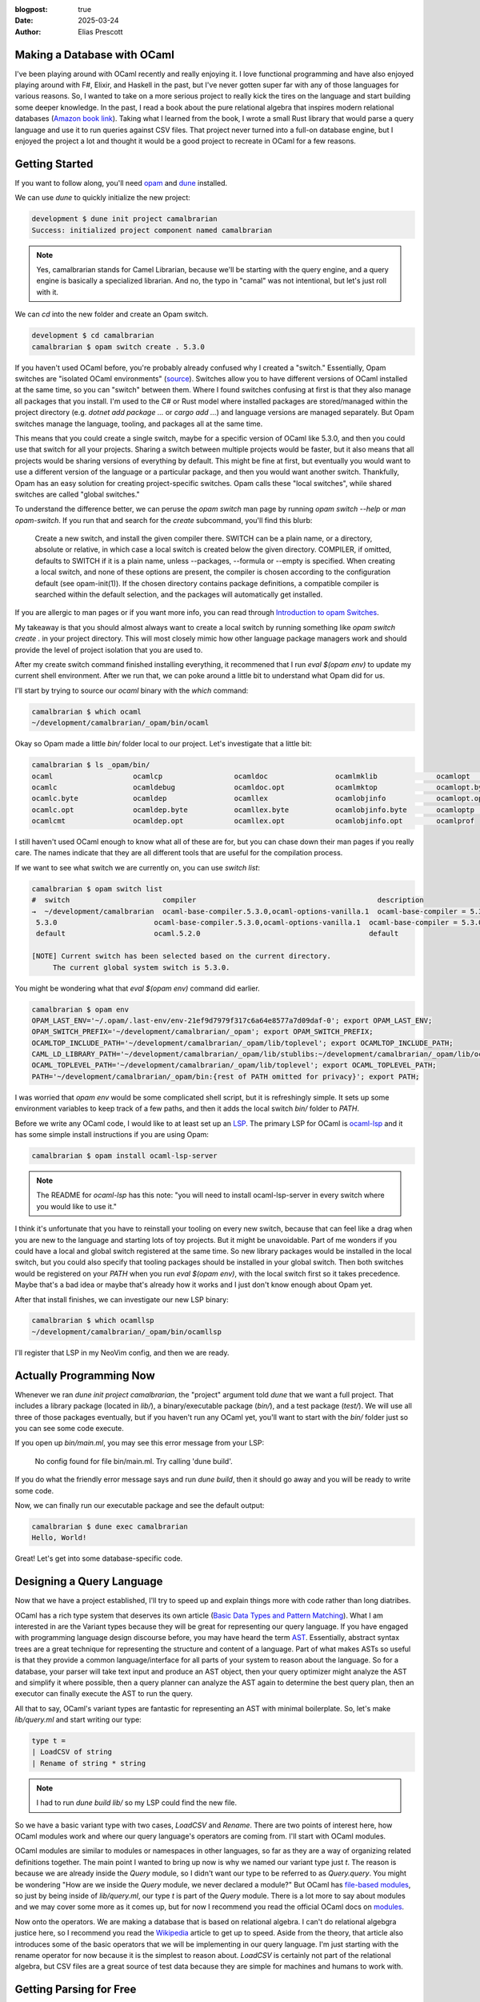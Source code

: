 :blogpost: true
:date: 2025-03-24
:author: Elias Prescott

Making a Database with OCaml
============================

I've been playing around with OCaml recently and really enjoying it.
I love functional programming and have also enjoyed playing around with F#, Elixir, and Haskell in the past, but I've never gotten super far with any of those languages for various reasons.
So, I wanted to take on a more serious project to really kick the tires on the language and start building some deeper knowledge.
In the past, I read a book about the pure relational algebra that inspires modern relational databases (`Amazon book link`_).
Taking what I learned from the book, I wrote a small Rust library that would parse a query language and use it to run queries against CSV files.
That project never turned into a full-on database engine, but I enjoyed the project a lot and thought it would be a good project to recreate in OCaml for a few reasons.

.. _Amazon book link: https://a.co/d/jartLNm

Getting Started
===============

If you want to follow along, you'll need `opam`_ and `dune`_ installed.

.. _opam: https://opam.ocaml.org/
.. _dune: https://dune.build/

We can use `dune` to quickly initialize the new project:

.. code-block:: bash

  development $ dune init project camalbrarian
  Success: initialized project component named camalbrarian

.. note::

  Yes, camalbrarian stands for Camel Librarian, because we'll be starting with the query engine, and a query engine is basically a specialized librarian.
  And no, the typo in "camal" was not intentional, but let's just roll with it.

We can `cd` into the new folder and create an Opam switch.

.. code-block:: bash

  development $ cd camalbrarian
  camalbrarian $ opam switch create . 5.3.0

If you haven't used OCaml before, you're probably already confused why I created a "switch."
Essentially, Opam switches are "isolated OCaml environments" (`source`_).
Switches allow you to have different versions of OCaml installed at the same time, so you can "switch" between them.
Where I found switches confusing at first is that they also manage all packages that you install.
I'm used to the C# or Rust model where installed packages are stored/managed within the project directory (e.g. `dotnet add package ...` or `cargo add ...`) and language versions are managed separately.
But Opam switches manage the language, tooling, and packages all at the same time.

.. _source: https://ocaml.org/docs/opam-switch-introduction

This means that you could create a single switch, maybe for a specific version of OCaml like 5.3.0, and then you could use that switch for all your projects.
Sharing a switch between multiple projects would be faster, but it also means that all projects would be sharing versions of everything by default.
This might be fine at first, but eventually you would want to use a different version of the language or a particular package, and then you would want another switch.
Thankfully, Opam has an easy solution for creating project-specific switches. Opam calls these "local switches", while shared switches are called "global switches."

To understand the difference better, we can peruse the `opam switch` man page by running `opam switch --help` or `man opam-switch`.
If you run that and search for the `create` subcommand, you'll find this blurb:

  Create a new switch, and install the given compiler there. SWITCH can be a plain name, or a directory, absolute or relative, in which case a local switch is created below the given directory. COMPILER, if omitted, defaults to SWITCH if it is a plain name, unless --packages, --formula or --empty is specified. When creating a local switch, and none of these options are present, the compiler is chosen according to the configuration default (see opam-init(1)). If the chosen directory contains package definitions, a compatible compiler is searched within the default selection, and the packages will automatically get installed.

If you are allergic to man pages or if you want more info, you can read through `Introduction to opam Switches`_.

.. _Introduction to opam Switches: https://ocaml.org/docs/opam-switch-introduction#types-of-switches

My takeaway is that you should almost always want to create a local switch by running something like `opam switch create .` in your project directory.
This will most closely mimic how other language package managers work and should provide the level of project isolation that you are used to.

After my create switch command finished installing everything, it recommened that I run `eval $(opam env)` to update my current shell environment.
After we run that, we can poke around a little bit to understand what Opam did for us.

I'll start by trying to source our `ocaml` binary with the `which` command:

.. code:: bash

  camalbrarian $ which ocaml
  ~/development/camalbrarian/_opam/bin/ocaml

Okay so Opam made a little `bin/` folder local to our project. Let's investigate that a little bit:

.. code:: bash

  camalbrarian $ ls _opam/bin/
  ocaml                   ocamlcp                 ocamldoc                ocamlmklib              ocamlopt                ocamlrun
  ocamlc                  ocamldebug              ocamldoc.opt            ocamlmktop              ocamlopt.byte           ocamlrund
  ocamlc.byte             ocamldep                ocamllex                ocamlobjinfo            ocamlopt.opt            ocamlruni
  ocamlc.opt              ocamldep.byte           ocamllex.byte           ocamlobjinfo.byte       ocamloptp               ocamlyacc
  ocamlcmt                ocamldep.opt            ocamllex.opt            ocamlobjinfo.opt        ocamlprof

I still haven't used OCaml enough to know what all of these are for, but you can chase down their man pages if you really care.
The names indicate that they are all different tools that are useful for the compilation process.

If we want to see what switch we are currently on, you can use `switch list`:

.. code:: bash

  camalbrarian $ opam switch list
  #  switch                      compiler                                           description
  →  ~/development/camalbrarian  ocaml-base-compiler.5.3.0,ocaml-options-vanilla.1  ocaml-base-compiler = 5.3.0 | ocaml-system = 5.3.0
   5.3.0                       ocaml-base-compiler.5.3.0,ocaml-options-vanilla.1  ocaml-base-compiler = 5.3.0 | ocaml-system = 5.3.0
   default                     ocaml.5.2.0                                        default

  [NOTE] Current switch has been selected based on the current directory.
       The current global system switch is 5.3.0.

You might be wondering what that `eval $(opam env)` command did earlier.

.. code:: bash
   
  camalbrarian $ opam env
  OPAM_LAST_ENV='~/.opam/.last-env/env-21ef9d7979f317c6a64e8577a7d09daf-0'; export OPAM_LAST_ENV;
  OPAM_SWITCH_PREFIX='~/development/camalbrarian/_opam'; export OPAM_SWITCH_PREFIX;
  OCAMLTOP_INCLUDE_PATH='~/development/camalbrarian/_opam/lib/toplevel'; export OCAMLTOP_INCLUDE_PATH;
  CAML_LD_LIBRARY_PATH='~/development/camalbrarian/_opam/lib/stublibs:~/development/camalbrarian/_opam/lib/ocaml/stublibs:~/development/camalbrarian/_opam/lib/ocaml'; export CAML_LD_LIBRARY_PATH;
  OCAML_TOPLEVEL_PATH='~/development/camalbrarian/_opam/lib/toplevel'; export OCAML_TOPLEVEL_PATH;
  PATH='~/development/camalbrarian/_opam/bin:{rest of PATH omitted for privacy}'; export PATH;

I was worried that `opam env` would be some complicated shell script, but it is refreshingly simple.
It sets up some environment variables to keep track of a few paths, and then it adds the local switch `bin/` folder to `PATH`.

Before we write any OCaml code, I would like to at least set up an `LSP`_.
The primary LSP for OCaml is `ocaml-lsp`_ and it has some simple install instructions if you are using Opam:

.. _LSP: https://en.wikipedia.org/wiki/Language_Server_Protocol
.. _ocaml-lsp: https://github.com/ocaml/ocaml-lsp

.. code:: bash

  camalbrarian $ opam install ocaml-lsp-server

.. note::

  The README for `ocaml-lsp` has this note: "you will need to install ocaml-lsp-server in every switch where you would like to use it."

I think it's unfortunate that you have to reinstall your tooling on every new switch, because that can feel like a drag when you are new to the language and starting lots of toy projects.
But it might be unavoidable.
Part of me wonders if you could have a local and global switch registered at the same time.
So new library packages would be installed in the local switch, but you could also specify that tooling packages should be installed in your global switch.
Then both switches would be registered on your `PATH` when you run `eval $(opam env)`, with the local switch first so it takes precedence.
Maybe that's a bad idea or maybe that's already how it works and I just don't know enough about Opam yet.

After that install finishes, we can investigate our new LSP binary:

.. code:: bash

  camalbrarian $ which ocamllsp
  ~/development/camalbrarian/_opam/bin/ocamllsp

I'll register that LSP in my NeoVim config, and then we are ready.

Actually Programming Now
========================

Whenever we ran `dune init project camalbrarian`, the "project" argument told `dune` that we want a full project.
That includes a library package (located in `lib/`), a binary/executable package (`bin/`), and a test package (`test/`).
We will use all three of those packages eventually, but if you haven't run any OCaml yet, you'll want to start with the `bin/` folder just so you can see some code execute.

If you open up `bin/main.ml`, you may see this error message from your LSP:

  No config found for file bin/main.ml. Try calling 'dune build'.

If you do what the friendly error message says and run `dune build`, then it should go away and you will be ready to write some code.

Now, we can finally run our executable package and see the default output:

.. code:: bash

  camalbrarian $ dune exec camalbrarian
  Hello, World!

Great! Let's get into some database-specific code.

Designing a Query Language
==========================

Now that we have a project established, I'll try to speed up and explain things more with code rather than long diatribes.

OCaml has a rich type system that deserves its own article (`Basic Data Types and Pattern Matching`_).
What I am interested in are the Variant types because they will be great for representing our query language.
If you have engaged with programming language design discourse before, you may have heard the term `AST`_.
Essentially, abstract syntax trees are a great technique for representing the structure and content of a language.
Part of what makes ASTs so useful is that they provide a common language/interface for all parts of your system to reason about the language.
So for a database, your parser will take text input and produce an AST object, then your query optimizer might analyze the AST and simplify it where possible, then a query planner can analyze the AST again to determine the best query plan, then an executor can finally execute the AST to run the query.

.. _Basic Data Types and Pattern Matching: https://ocaml.org/docs/basic-data-types
.. _AST: https://en.wikipedia.org/wiki/Abstract_syntax_tree

All that to say, OCaml's variant types are fantastic for representing an AST with minimal boilerplate.
So, let's make `lib/query.ml` and start writing our type:

.. code:: ocaml

  type t = 
  | LoadCSV of string
  | Rename of string * string

.. note::

  I had to run `dune build lib/` so my LSP could find the new file.

So we have a basic variant type with two cases, `LoadCSV` and `Rename`.
There are two points of interest here, how OCaml modules work and where our query language's operators are coming from.
I'll start with OCaml modules.

OCaml modules are similar to modules or namespaces in other languages, so far as they are a way of organizing related definitions together.
The main point I wanted to bring up now is why we named our variant type just `t`.
The reason is because we are already inside the `Query` module, so I didn't want our type to be referred to as `Query.query`.
You might be wondering "How are we inside the `Query` module, we never declared a module?"
But OCaml has `file-based modules`_, so just by being inside of `lib/query.ml`, our type `t` is part of the `Query` module.
There is a lot more to say about modules and we may cover some more as it comes up, but for now I recommend you read the official OCaml docs on `modules`_.

.. _file-based modules: https://ocaml.org/docs/modules#file-based-modules
.. _modules: https://ocaml.org/docs/modules

Now onto the operators.
We are making a database that is based on relational algebra.
I can't do relational algebgra justice here, so I recommend you read the `Wikipedia`_ article to get up to speed.
Aside from the theory, that article also introduces some of the basic operators that we will be implementing in our query language.
I'm just starting with the rename operator for now because it is the simplest to reason about.
`LoadCSV` is certainly not part of the relational algebra, but CSV files are a great source of test data because they are simple for machines and humans to work with.

.. _Wikipedia: https://en.wikipedia.org/wiki/Relational_algebra

Getting Parsing for Free
========================

Now that we have a way to represent our query language, we need a way of converting plaintext input into that representation (AKA parsing).
We could write our own parser by hand or use a fancy `parser combinator`_ library, but I would rather get our parsing for free, because free is awesome.
To do that, first we need to talk about preprocessing, alternative standard libraries, and a high-frequency trading firm...

.. _parser combinator: https://en.wikipedia.org/wiki/Parser_combinator

I know, I know, that sounds insane, but it's true.

I'll explain things quickly and throw a couple of links at you.

 * First, OCaml has `metaprogramming`_ which allows you to run raw-text preproccessors or PPX preproccessors which transform the OCaml language AST (yes, OCaml uses an AST as well. I told you they are useful!).
 * Second, OCaml has historically had a small standard library, so there are multiple alternative standard library packages that provide lots of useful stuff. The one we are interested in is called `Core`_. There is a PPX inside of the `Core` library that can essentially auto-generate a parser for our query type.
 * Third, the `Core` library is made by a high-frequency trading firm called `Jane Street`_. Jane Street is (probably) the biggest industrial user of OCaml and they drive a significant portion of the OCaml ecosystem. They are doing lots of interesting things with OCaml and they have made some very useful libraries to help them do that. Which means, people like me get to benefit from that work so I don't have to write my own parser (for now, maybe I'll write a fancier one later).

.. _metaprogramming: https://ocaml.org/docs/metaprogramming
.. _Core: https://github.com/janestreet/base
.. _Jane Street: https://www.janestreet.com/

Makes sense? I hope so.

Let's start by installing the `Core` library:

.. code:: bash

  camalbrarian $ opam install core

While that's installing, let's talk about s-expressions.
`s-expressions`_ (sexps or sexpr for short) come from how Lisp languages represent data and code.
If you are using Lisp, then s-expressions are essentially the entire syntax you are using to write your code, but they are also how data is represented and (sometimes) serialized.
For reasons beyond my knowledge, Jane Street decided that they would also use s-expressions as a common means of representing data.
I would guess it's because s-expressions are fairly simple and easy to grasp, and they probably have quite a few Lisp nerds working there which would make it a natural choice.
Since Jane Street has already done the leg work and provided a PPX that can generate s-expression serialization/deserialization functions for OCaml types, we are going to steal that PPX for our query type.

.. _s-expressions: https://en.wikipedia.org/wiki/s-expression

After `Core` has finished installing, you will need to declare the dependency in `lib/dune` and we need to register the `ppx_sexp_conv` PPX for... reasons. Probably good reasons too:

.. code:: dune

  (library
    (name camalbrarian)
    (libraries core)
    (preprocess (pps ppx_sexp_conv)))

Now we can finally add the s-expression PPX to our type:

.. code:: ocaml

  open Core

  type t = 
  | LoadCSV of string
  | Rename of string * string
  [@@deriving sexp]

We opened the `Core` library so we could have access to the various s-expression functions that it defines.
`[@@deriving sexp]` specifies that the `sexp` PPX should be used to process our type.
That PPX will generate some code that allows us to use different `sexp` functions on it.

For example, we can now define some of the simplest parsing and printing functions ever:

.. code:: ocaml

  let (>>) f g x = g (f x)

  let parse = Sexp.of_string >> t_of_sexp
  let print = sexp_of_t >> Sexp.to_string 

Okay, `>>` is a little obtuse, but I just like composing functions and OCaml doesn't provide a built-in operator for it.
If we were in F# land, then I could `>>` by default, but you have to define it yourself in OCaml.
You could also use `Core.Fn.compose` since we installed `Core`, but its first two args are flipped compared to F#'s `>>`.
And if we were using Haskell, then you could do the same using the `.` operator.

Anyway, `>>` will run the first function, then take the result of that and pass it to the second argument.
It's also worth noting that `parse` and `print` are written in a "point-free" style, which means something smart that I forgot exactly and I'm too lazy to look it up.
Basically it just means that they don't take arguments and they use implicit arguments instead.
So, I could have written `parse` like this:

.. code:: ocaml

  let parse input = t_of_sexp (Sexp.of_string input) 

And it would have been exactly the same, just less cool looking.

To test out our new functions, we are going to use OCaml's de-facto standard REPL, `utop`, to test it.
If you don't know what a REPL is, it stands for `read, eval, print, loop`_ and it's a great way of interacting with your code.
I don't know yet how great the REPL story is in OCaml, but for most Lisps you can integrate your REPL with your editor and you basically never have to run your project through the command line.
Instead, you are able to evaluate select Lisp forms so you have a lot greater control over what code you want to run and when.

.. _read, eval, print, loop: https://en.wikipedia.org/wiki/Read%E2%80%93eval%E2%80%93print_loop

Anyway, since OCaml tools are just packages that add a binary to your switch's `_opam/bin/` folder, we have to install `utop` to our local switch before running it:

.. code:: bash

  camalbrarian $ opam install utop

With that done, we can enter the REPL with `dune utop`.
I won't explain how to use the REPL here.
If you need help, follow along with `this`_ page and come back.

.. _this: https://ocaml.org/docs/toplevel-introduction

Once you are in the REPL, you can load our `Query` module with `#use "lib/query.ml";;`.
Once you enter an expression ending with `;;`, `utop` will execute your code and spit back out the results.
Here is what my REPL session looked like when I tested the query module:

.. note::

  Inputs are denoted with a "utop # " prefix.
  Outputs are any lines immediately following the inputs.

.. code:: ocaml

  utop # #use "lib/query.ml";;
  type t = LoadCSV of string | Rename of string * string
  val ( >> ) : ('a -> 'b) -> ('b -> 'c) -> 'a -> 'c = <fun>
  File "lib/query.ml", line 10, characters 30-39:
  10 | let parse = Sexp.of_string >> t_of_sexp
                                 ^^^^^^^^^
  Error: Unbound value t_of_sexp
  Hint: Did you mean int_of_sexp or mat_of_sexp?

That's not what we wanted.
If we look up the error message, someone else has run into the `same thing` and Jane Street's OCamler in Chief came along with some helpful advice:

.. _same thing: https://discuss.ocaml.org/t/no-t-of-sexp-generated-by-deriving-sexp/1999

  Try typing `#require "ppx_jane";;` first.

.. code:: ocaml

  utop # #require "ppx_jane";;

  utop # #use "lib/query.ml";;
  type t = LoadCSV of string | Rename of string * string
  val t_of_sexp : Sexp.t -> t = <fun>
  val sexp_of_t : t -> Sexp.t = <fun>
  val ( >> ) : ('a -> 'b) -> ('b -> 'c) -> 'a -> 'c = <fun>
  val parse : string -> t = <fun>
  val print : t -> string = <fun>

Okay now it works. I would recommend reading through the thread above if you want to know a little more about why that works, but I'll skip over it for brevity.
I have mixed feelings about the whole PPX ecosystem because it seems very powerful but I've struggled with it so far.
I've already lost a couple of hours in total just fighting with the sexpr and JSON PPX libraries and I haven't even been using OCaml that long.
It's part of the reason why I decided to write about my experiences with OCaml, so I could firm up my own understanding and document some of the frustrations.

So far, it seems like more documentation would help. Right now, the PPXs I've used feel like a bit of a black box.
I probably need to give it more time and maybe even try writing a PPX of my own so I can understand what's happening better, but a lot of OCaml beginners would likely quit trying rather than digging into the internals to understand what's going wrong.

I know from my experience with Rust's macro system that macros can become very complicated very quickly, and most programmers I know would rather not bother.
But if using a language's macro system requires you to almost be an expert in that language, then you are cutting off a significant portion of beginners from using it.
Requiring someone to be an expert before they can write macros makes sense to me, but the barrier to entry should be a lot lower for just using macros.

Okay, rant over. Now we can actually parse and print some queries:

.. code:: ocaml

  (* continuing the same utop session from above *)

  utop # parse "(LoadCSV \"people.csv\")";;
  - : t = LoadCSV "people.csv"

Yup, that works.

Whenever I was about to test the rename operator I realized that we have an issue with it.
Right now, the rename case is of type `string * string`, but actually it needs to be `t * string * string` so it can take in an input query to rename.
Here is what the updated type looks like:

.. code:: ocaml

  type t = 
  | LoadCSV of string
  | Rename of t * string * string
  [@@deriving sexp]

Now we can reload our module in `utop` and test a more complicated query:

.. code:: ocaml

  utop # #use "lib/query.ml";;
  type t = LoadCSV of string | Rename of t * string * string
  val t_of_sexp : Sexp.t -> t = <fun>
  val sexp_of_t : t -> Sexp.t = <fun>
  val ( >> ) : ('a -> 'b) -> ('b -> 'c) -> 'a -> 'c = <fun>
  val parse : string -> t = <fun>
  val print : t -> string = <fun>

  utop # parse "(Rename (LoadCSV \"people.csv\") \"FirstName\" \"name\")";;
  - : t = Rename (LoadCSV "people.csv", "FirstName", "name")

Perfect, now we should be ready to write a simple query executor.

Executing Queries
=================

So we have something to query against, I'll make `employees.csv` using some data from the Wikipedia article on relational algebra that I linked earlier:

.. code:: csv

  Name,EmpId,DeptName
  Harry,3415,Finance
  Sally,2241,Sales
  George,3401,Finance
  Harriet,2202,Sales
  Mary,1257,Human Resources

I'll write all the execution code in a new file, `lib/exec.ml`:

.. code:: ocaml

  open Core

  module TupleValue = struct
    type t =
      (* For now, just load everything as a string to keep CSV loading simple *)
      | String of string
    [@@deriving sexp]
  end

  module Tuple = struct
    type t = Tuple of TupleValue.t list
    [@@deriving sexp]
  end

  module Relation = struct
    type t = {
      tuples : Tuple.t list;
      header_type : string list;
    }
    [@@deriving sexp]
  end

To start, I am defining types to represent data within our database.
`TupleValue` is a single scalar value and currently only supports strings because that's simple.
`Tuple` is just a `TupleValue` list.
And `Relation` is a `Tuple` list and a list of strings which represents the header names.
This is probably not an ideal design, especially if you are trying to make a real database, but it works for now.

This is also the first time we are seeing record types.
They are basically immutable maps/records/structs which allow you to associate named keys with values, similar to what lots of other languages provide.
If you want to read more about them, go `here`_.

.. _here: https://ocaml.org/docs/basic-data-types#records

Since the only way we have of getting real data is through CSV files, let's make some simple logic for loading CSVs:

.. code:: ocaml

  let _process_header_line line =
  String.split line ~on:','

  let _process_csv_line line =
  String.split line ~on:','
  |> List.map ~f:(fun (x) -> TupleValue.String x)
  |> fun (x) -> Tuple.Tuple x

  let _load_csv path =
  let lines = In_channel.read_lines path in
  match lines with
  | first::rst ->
    {
      Relation.header_type= _process_header_line first;
      Relation.tuples = rst |> List.map ~f:_process_csv_line;
    }
  | [] -> failwith "Cannot load an empty CSV"

`_load_csv` will load a file from a given path, process the first line as a header, process the remaining lines as tuples, then spit out a `Relation`.
This is a fairly standard functional style of programming.
The main part that I found interesting is the use of `~{keyword}:{value}` to specify named values in OCaml.
I thought I wouldn't like it at first, but it's been growing on me and I've come to enjoy those labels.
I feel like that makes it a lot easier to parse out separate arguments, especially for higher-order functions.

I also wish that variant case constructors would be considered more like plain functions so I could pipe values into them, that would allow me to rewrite `_process_csv_line` like this:

.. code:: ocaml

  let _process_csv_line line =
  String.split line ~on:','
  |> List.map ~f:(fun (x) -> TupleValue.String x)
  |> Tuple.Tuple

I don't think it really matters, I just feel like this style would flow better.
There are probably valid reasons for why OCaml won't let me do it.

Now that we have CSV parsing, let's also write the logic for our rename operator:

.. code:: ocaml

  let _rename_relation (from, to_) relation =
  let open Relation in
  { relation with header_type = relation.header_type |> List.map ~f:(fun x -> if String.equal x from then to_ else x) }

The `let open Relation in` line allows you to access the items within that module for the rest of your current scope.
The `{ relation with ... }` syntax is a record update, which isn't technically updating the record but instead it allocates a new record.

.. note::

  Theoretically, with `recent advances`_ in the OCaml compiler, it should be able to automatically optimize an immutable record update into a mutable update in certain circumstances. If you could statically guarantee that your reference is unique using some kind of ownership annotations (like in Rust), then you could optimize these immutable copies into mutable updates, which is great because allocation is expensive.

  You could also manually mark the field as mutable and do a mutable update instead, but then you're introducing extra mental overhead.
  Wouldn't it be great if the compiler could do the optimization for you so you don't have to constantly track if you need a mutable/immutable update every time you make a change?

.. _recent advances: https://blog.janestreet.com/oxidizing-ocaml-ownership/

Finally, we can pattern match on our query AST to evaluate it:

.. code:: ocaml

  let rec exec query =
  match query with
  | Query.LoadCSV path -> _load_csv path
  | Query.Rename (inner_query, from, to_) -> exec inner_query |> _rename_relation (from, to_)

Specifying a function with `rec` before the name marks it as recursive, which is very useful for our use case here.
This kind of recursive evaluation is *very* common when working with recursive types like an AST.
We could already use this `exec` function in `utop`, but instead I want to build a dedicated REPL for this database.

.. code:: ocaml

  let rec repl () =
  print_string "> ";
  Out_channel.(flush stdout);
  let input = In_channel.(input_line_exn stdin) in
  let ast : Query.t = Query.parse input in
  let result = exec ast in
  let sexp = Relation.sexp_of_t result in
  print_endline (Sexp.to_string_hum ~indent:4 sexp);
  repl ()

Since we initialized this as a full-featured project ealier using `dune`, we already have our `bin/` application folder which would be perfect for running a REPL.
Let's hook that up by call our `repl` function from `bin/main.ml`:

.. code:: ocaml

  Camalbrarian.Exec.repl ()

Simple! Let's see if it works. Calling `dune exec` in the shell should automatically load our project and evaluate `bin/main.ml`:

.. code:: bash

  camalbrarian $ dune exec camalbrarian
  > (Rename (LoadCSV "employees.csv") "Name" "FirstName")
  ((tuples
    ((Tuple ((String Harry) (String 3415) (String Finance)))
     (Tuple ((String Sally) (String 2241) (String Sales)))
     (Tuple ((String George) (String 3401) (String Finance)))
     (Tuple ((String Harriet) (String 2202) (String Sales)))
     (Tuple ((String Mary) (String 1257) (String "Human Resources")))))
   (header_type (FirstName EmpId DeptName)))

Success!
Our CSV loading worked great, and the rename operator worked because the first header is now "FirstName" instead of "Name".

.. note:: 

  If you are on a UNIX-like operating system, you probably have (or could install) `rlwrap`, which can make your custom REPL experience a lot nicer.
  If you have it, just run `rlwrap dune exec camalbrarian`.

If you want to take this further there is a lot more interesting stuff to implement. Like:

  * More relational algebra operators:
    * projection, selection, natural joins, equijoins, semijoins, antijoins, and division!
  * More data sources:
    * Just querying CSVs is pretty boring. This would get a lot more interesting if it could query other databases like Postgres, MySQL, and SQL Server
  * Query Optimization/Planning:
    * Optimizing queries before running them would be a great way to get into more advanced pattern matching features like guard clauses. It can get very complicated (especially if paired with the next idea), but there are also a few simple optimizations that would be fun to add.
  * Storing data:
    * This project would get *extremely fun* if we started supporting insertions/updates/deletes and storing our data on disk. If you care about performance, storing relational data gets complicated fast because now you have to worry about concurrency, filesystem corruption, indexing, and a million other things. Interestingly, you would also need a separate language for describing modifications if you wanted to maintain relational algebra purity because, as far as I know, the relational algebra doesn't include any operators that mutate relations. It's very similar to functional programming in that sense.

I may tackle a few of the earlier ideas in a future post, but I'll stop here for now.

If you're trying to get better with OCaml like I am, hopefully reading through my rants helped you a little bit.
There were a lot of points where I could have chased a rabbit or dug into something deeper, but I decided not to just so I could finish the post.
I'd like to write more about OCaml in the future because it helps me process what I'm learning and I hope it could help advertise the language to others who are curious about the functional way of doing things.
Thanks for reading!
